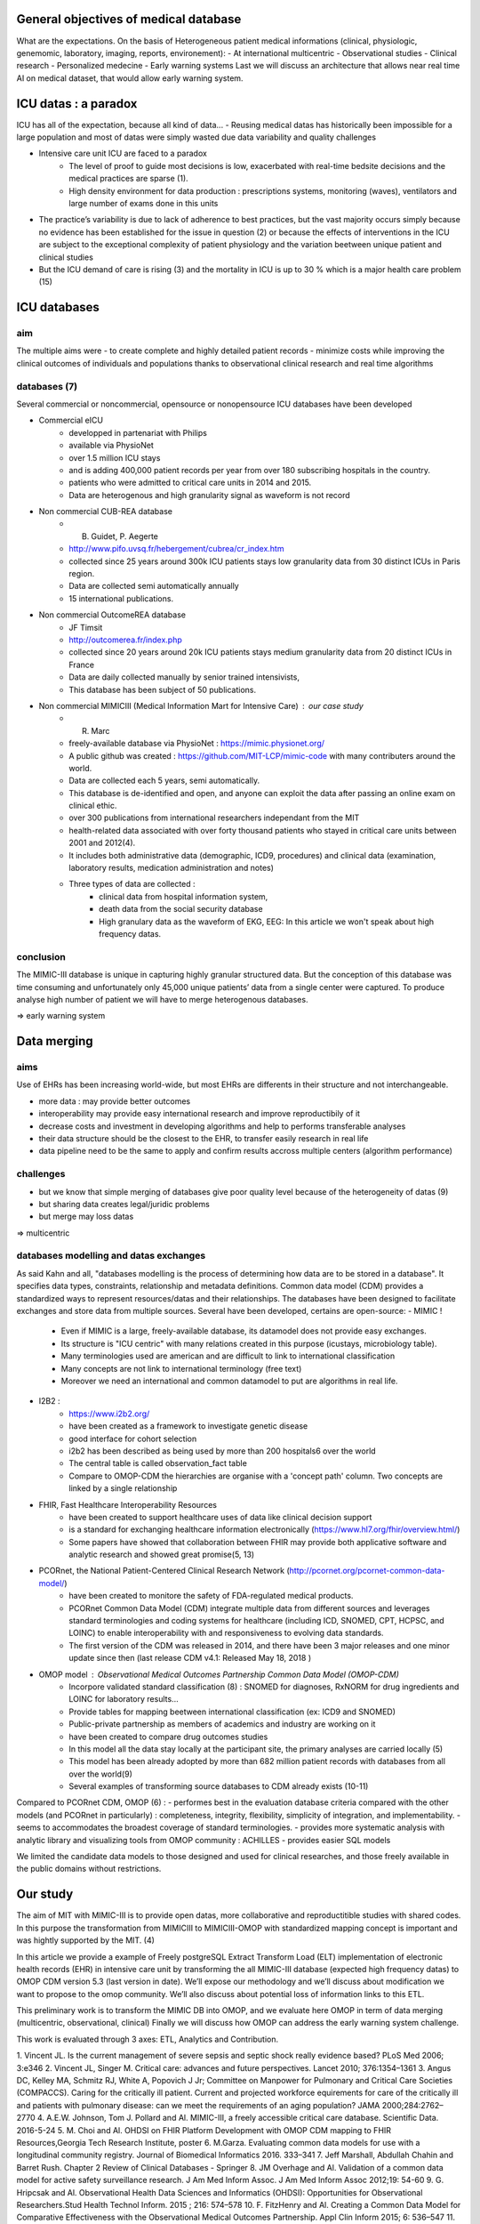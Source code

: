 General objectives of medical database
######################################
What are the expectations.
On the basis of Heterogeneous patient medical informations (clinical,
physiologic, genemomic, laboratory, imaging, reports, environement):
- At international multicentric 
- Observational studies
- Clinical research
- Personalized medecine 
- Early warning systems
Last we will discuss an architecture that allows near real time AI on medical
dataset, that would allow early warning system.

ICU datas : a paradox
#######################

ICU has all of the expectation, because all kind of data...
- Reusing medical datas has historically been impossible for a large population and most of datas were simply wasted due data variability and quality challenges

- Intensive care unit ICU are faced to a paradox
	- The level of proof to guide most decisions is low, exacerbated with real-time bedsite decisions and the medical practices are sparse (1).
	- High density environment for data production : prescriptions systems, monitoring (waves), ventilators and large number of exams done in this units
 
- The practice’s variability is due to lack of adherence to best practices, but the vast majority occurs simply because no evidence has been established for the issue in question (2) or because the effects of interventions in the ICU are subject to the exceptional complexity of patient physiology and the variation beetween unique patient and clinical studies

- But the ICU demand of care is rising (3) and the mortality in ICU is up to 30 % which is a major health care problem (15)


ICU databases
################

aim 
======
The multiple aims were
- to create complete and highly detailed patient records
- minimize costs while improving the clinical outcomes of individuals and populations thanks to observational clinical research and real time algorithms

databases (7)
=============
Several commercial or noncommercial, opensource or nonopensource ICU databases have been developed

- Commercial eICU
	- developped in partenariat with Philips
	- available via PhysioNet
	- over 1.5 million ICU stays
	- and is adding 400,000 patient records per year from over 180 subscribing hospitals in the country. 
	- patients who were admitted to critical care units in 2014 and 2015.
	- Data are heterogenous and high granularity signal as waveform is not record

- Non commercial CUB-REA database
	- B. Guidet, P. Aegerte
	- http://www.pifo.uvsq.fr/hebergement/cubrea/cr_index.htm
	- collected since 25 years around 300k ICU patients stays low granularity data from 30 distinct ICUs in Paris region.
	- Data are collected semi automatically annually
	- 15 international publications.

- Non commercial OutcomeREA database
	- JF Timsit
	- http://outcomerea.fr/index.php
	- collected since 20 years around 20k ICU patients stays medium granularity data from 20 distinct ICUs in France
	- Data are daily collected manually by senior trained intensivists,
	- This database has been subject of 50 publications.

- Non commercial MIMICIII (Medical Information Mart for Intensive Care) : our case study
	- R. Marc
	- freely-available database via PhysioNet : https://mimic.physionet.org/
  	- A public github was created : https://github.com/MIT-LCP/mimic-code with many contributers around the world. 
	- Data are collected each 5 years, semi automatically. 
	- This database is de-identified and open, and anyone can exploit the data after passing an online exam on clinical ethic. 
	- over 300 publications from international researchers independant from the MIT
	- health-related data associated with over forty thousand patients who stayed in critical care units between 2001 and 2012(4).
	- It includes both administrative data (demographic, ICD9, procedures) and clinical data (examination, laboratory results, medication administration and notes)
	- Three types of data are collected : 
		- clinical data from hospital information system, 
		- death data from the social security database
		- High granulary data as the waveform of EKG, EEG: In this article we won't speak about high frequency datas. 

conclusion
==============
The MIMIC-III database is unique in capturing highly granular structured data. But the conception of this database was time consuming and  unfortunately only 45,000 unique patients’ data from a single center were captured. 
To produce analyse high number of patient we will have to merge heterogenous databases.

=> early warning system

Data merging
###############

aims
=======
Use of EHRs has been increasing world-wide, but most EHRs are differents in their structure and not interchangeable.

- more data : may provide better outcomes
- interoperability may provide easy international research and improve reproductibily of it
- decrease costs and investment in developing algorithms and help to performs transferable analyses
- their data structure should be the closest to the EHR, to transfer easily research in real life
- data pipeline need to be the same to apply and confirm results accross multiple centers (algorithm performance)

challenges
==============
- but we know that simple merging of databases give poor quality level because of the heterogeneity of datas (9)
- but sharing data creates legal/juridic problems
- but merge may loss datas

=>  multicentric


databases modelling and datas exchanges
===========================================

As said Kahn and all, "databases modelling is the process of determining how data are to be stored in a database".
It specifies data types, constraints, relationship and metadata definitions.
Common data model (CDM) provides a standardized ways to represent resources/datas and their relationships.
The databases have been designed to facilitate exchanges and store data from multiple sources.
Several have been developed, certains are open-source:
- MIMIC !
	- Even if MIMIC is a large, freely-available database, its datamodel does not provide easy exchanges. 
	- Its structure is "ICU centric" with many relations created in this purpose (icustays, microbiology table).
	- Many terminologies used are american and are difficult to link to international classification
	- Many concepts are not link to international terminology (free text)
	- Moreover we need an international and common datamodel to put are algorithms in real life.

- I2B2 :
        - https://www.i2b2.org/
        - have been created as a framework to investigate genetic disease
	- good interface for cohort selection
	- i2b2 has been described as being used by more than 200 hospitals6 over the world
	- The central table is called observation_fact table
	- Compare to OMOP-CDM the hierarchies are organise with a 'concept path' column. Two concepts are linked by a single relationship                                
	
- FHIR, Fast Healthcare Interoperability Resources 
        - have been created to support healthcare uses of data like clinical decision support
	- is a standard for exchanging healthcare information electronically (https://www.hl7.org/fhir/overview.html/)
	- Some papers have showed that collaboration between FHIR  may provide both applicative software and analytic research and showed great promise(5, 13)

- PCORnet, the National Patient-Centered Clinical Research Network (http://pcornet.org/pcornet-common-data-model/)
        - have been created to monitore the safety of FDA-regulated medical products.
	- PCORnet Common Data Model (CDM) integrate multiple data from different sources and leverages standard terminologies and coding systems for healthcare (including ICD, SNOMED, CPT, HCPSC, and LOINC) to enable interoperability with and responsiveness to evolving data standards.
	- The first version of the CDM was released in 2014, and there have been 3 major releases and one minor update since then (last release CDM v4.1: Released May 18, 2018 )

- OMOP model : Observational Medical Outcomes Partnership Common Data Model (OMOP-CDM) 
	- Incorpore validated standard classification (8) : SNOMED for diagnoses, RxNORM for drug ingredients and LOINC for laboratory results...
	- Provide tables for mapping beetween international classification (ex: ICD9 and SNOMED)

	- Public-private partnership as members of academics and industry are working on it
        - have been created to compare drug outcomes studies

	- In this model all the data stay locally at the participant site, the primary analyses are carried locally (5)

	- This model has been already adopted by more than 682 million patient records with databases from all over the world(9)
	- Several examples of transforming source databases to CDM already exists (10-11)

Compared to PCORnet CDM, OMOP (6) :
- performes best in the evaluation database criteria compared with the other models (and PCORnet in particularly) : completeness, integrity, flexibility, simplicity of integration, and implementability.
- seems to accommodates the broadest coverage of standard terminologies.
- provides more systematic analysis with analytic library and visualizing tools from OMOP community : ACHILLES
- provides easier SQL models 

We limited the candidate data models to those designed and used for clinical researches, and those freely available in the public domains without restrictions.

Our study
###########

The aim of MIT with MIMIC-III is to provide open datas, more collaborative and
reproductitible studies with shared codes.  In this purpose the transformation
from MIMICIII to MIMICIII-OMOP with standardized mapping concept is important
and was hightly supported by the MIT. (4)

In this article we provide a example of Freely postgreSQL Extract Transform Load (ELT)
implementation of electronic health records (EHR) in intensive care unit by
transforming the all MIMIC-III database (expected high frequency datas) to OMOP
CDM version 5.3 (last version in date).
We’ll expose our methodology and we’ll discuss about modification we want to
propose to the omop community.
We’ll also discuss about potential loss of information links to this ETL.

This preliminary work is to transform the MIMIC DB into OMOP, and we evaluate
here OMOP in term of data merging (multicentric, observational, clinical)
Finally we will discuss how OMOP can address the early warning system challenge.

This work is evaluated through 3 axes: ETL, Analytics and Contribution.


1. Vincent JL. Is the current management of severe sepsis and septic shock
really evidence based? PLoS Med 2006; 3:e346
2. Vincent JL, Singer M. Critical care: advances and future perspectives.
Lancet 2010; 376:1354–1361
3. Angus DC, Kelley MA, Schmitz RJ, White A, Popovich J Jr; Committee on Manpower for Pulmonary and Critical Care Societies (COMPACCS). Caring for the critically ill patient. Current and projected workforce equirements for care of the critically ill and patients with pulmonary disease: can we meet the requirements of an aging population?
JAMA 2000;284:2762–2770
4. A.E.W. Johnson, Tom J. Pollard and Al. MIMIC-III, a freely accessible critical care database. Scientific Data. 2016-5-24
5. M. Choi and Al. OHDSI on FHIR Platform Development with OMOP CDM mapping to FHIR Resources,Georgia Tech Research Institute, poster
6. M.Garza. Evaluating common data models for use with a longitudinal community registry. Journal of Biomedical Informatics 2016. 333–341
7. Jeff Marshall, Abdullah Chahin and Barret Rush. Chapter 2 Review of Clinical Databases - Springer
8. JM Overhage and Al. Validation of a common data model for active safety surveillance research. J Am Med Inform Assoc. J Am Med Inform Assoc 2012;19: 54-60
9. G. Hripcsak and Al. Observational Health Data Sciences and Informatics (OHDSI): Opportunities for Observational Researchers.Stud Health Technol Inform. 2015 ; 216: 574–578
10. F. FitzHenry and Al. Creating a Common Data Model for Comparative Effectiveness with the Observational Medical Outcomes Partnership. Appl Clin Inform 2015; 6: 536–547
11. S. Bayzid and Al. Conversion of MIMIC to OHDSI CDM. National Center for Biomedical Communications, Bethesda, Maryland
12. T. Gruber. Toward principles for the design of ontologies used for knowledge sharing?, International journal of human-computer studies, 1995
13. Nicolas Paris and Al. i2b2 implemented over SMART-on-FHIR
14. Kahn and Al. Data model considerations for clinical effectiveness researchers, Med Care, 2012
15. Azoulay E, Alberti C, Legendre I, Brun Buisson C, Le Gall J-R, for the European Sepsis Group Post-ICU mortality in critically ill infected patients: an international study. Intensive Care Med. 2005;31:56–63. doi: 10.1007/s00134-004-2532-x

